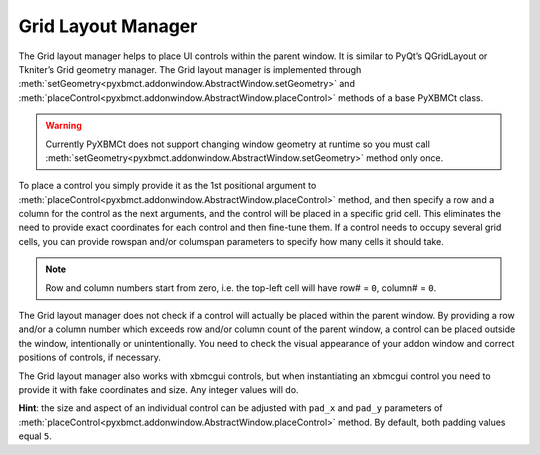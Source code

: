 Grid Layout Manager
===================

The Grid layout manager helps to place UI controls within the parent window.
It is similar to PyQt’s QGridLayout or Tkniter’s Grid geometry manager.
The Grid layout manager is implemented through
:meth:`setGeometry<pyxbmct.addonwindow.AbstractWindow.setGeometry>` and
:meth:`placeControl<pyxbmct.addonwindow.AbstractWindow.placeControl>` methods of a base PyXBMCt class.

.. warning::
  Currently PyXBMCt does not support changing window geometry at runtime so you must call
  :meth:`setGeometry<pyxbmct.addonwindow.AbstractWindow.setGeometry>` method only once.

To place a control you simply provide it as the 1st positional argument to
:meth:`placeControl<pyxbmct.addonwindow.AbstractWindow.placeControl>` method,
and then specify a row and a column for the control as the next arguments,
and the control will be placed in a specific grid cell.
This eliminates the need to provide exact coordinates for each control and then fine-tune them.
If a control needs to occupy several grid cells, you can provide rowspan and/or columspan parameters to specify
how many cells it should take.

.. note::
  Row and column numbers start from zero, i.e. the top-left cell will have row# = ``0``, column# = ``0``.

The Grid layout manager does not check if a control will actually be placed within the parent window.
By providing a row and/or a column number which exceeds row and/or column count of the parent window,
a control can be placed outside the window, intentionally or unintentionally.
You need to check the visual appearance of your addon window and correct positions of controls, if necessary.

The Grid layout manager also works with xbmcgui controls, but when instantiating an xbmcgui control you need
to provide it with fake coordinates and size. Any integer values will do.

**Hint**: the size and aspect of an individual control can be adjusted with ``pad_x`` and ``pad_y`` parameters
of :meth:`placeControl<pyxbmct.addonwindow.AbstractWindow.placeControl>` method.
By default, both padding values equal ``5``.
